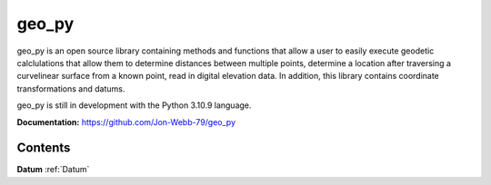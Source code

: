 ******
geo_py
******

geo_py is an open source library containing methods and functions that allow a user to easily
execute geodetic calclulations that allow them to determine distances between multiple points,
determine a location after traversing a curvelinear surface from a known point, read
in digital elevation data.  In addition, this library contains coordinate transformations
and datums.

geo_py is still in development with the Python 3.10.9 language.

**Documentation:**  `<https://github.com/Jon-Webb-79/geo_py>`_

Contents
============
**Datum** :ref:`Datum`

